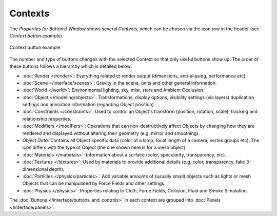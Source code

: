 
********
Contexts
********

The *Properties (or Buttons) Window* shows several *Contexts*,
which can be chosen via the icon row in the header (see *Context button example*).


.. figure:: /images/Manual-Interface-Contexts-HeaderButtons-25.jpg
   :align: center

   Context button example


The number and type of buttons changes with the selected Context so that only useful buttons
show up. The order of these buttons follows a hierarchy which is detailed below:

.. |Btn_Render-25| image:: /images/Manual-Interface-Contexts-Btn_Render-25.jpg
.. |Btn_Scene-25| image:: /images/Manual-Interface-Contexts-Btn_Scene-25.jpg
.. |Btn_World-25| image:: /images/Manual-Interface-Contexts-Btn_World-25.jpg
.. |Btn_Object-25| image:: /images/Manual-Interface-Contexts-Btn_Object-25.jpg
.. |Btn_Constraints-25| image:: /images/Manual-Interface-Contexts-Btn_Constraints-25.jpg
.. |Btn_Modifiers-25| image:: /images/Manual-Interface-Contexts-Btn_Modifiers-25.jpg
.. |Btn_ObjectData-25| image:: /images/Manual-Interface-Contexts-Btn_ObjectData-25.jpg
.. |Btn_Material-25| image:: /images/Manual-Interface-Contexts-Btn_Material-25.jpg
.. |Btn_Texture-25| image:: /images/Manual-Interface-Contexts-Btn_Texture-25.jpg
.. |Btn_Particles-25| image:: /images/Manual-Interface-Contexts-BtnParticles-25.jpg
.. |Btn_Physics-25| image:: /images/Manual-Interface-Contexts-Btn_Physics-25.jpg

- |Btn_Render-25| :doc:`Render </render>`: Everything related to render output (dimensions, anti-aliasing, performance etc).

- |Btn_Scene-25| :doc:`Scene </interface/scenes>`: Gravity in the scene, units and other general information.

- |Btn_World-25| :doc:`World </world>`: Environmental lighting, sky, mist, stars and Ambient Occlusion.

- |Btn_Object-25| :doc:`Object </modeling/objects>`: Transformations, display options, visibility settings (via layers) duplication settings and animation information (regarding Object position).

- |Btn_Constraints-25| :doc:`Constraints </constraints>`: Used to control an Object's transform (position, rotation, scale), tracking  and relationship properties.

- |Btn_Modifiers-25| :doc:`Modifiers </modifiers>`: Operations that can non-destructively affect Objects by changing how they are rendered and displayed without altering their geometry (e.g. mirror and smoothing).

- |Btn_ObjectData-25| *Object Data*: Contains all Object specific data (color of a lamp, focal length of a camera, vertex groups etc). The icon differs with the type of Object (the one shown here is for a mesh object).

- |Btn_Material-25| :doc:`Materials </materials>`: Information about a surface (color, specularity, transparency, etc).

- |Btn_Texture-25| :doc:`Textures </textures>`: Used by materials to provide additional details (e.g. color, transparency, fake 3-dimensional depth).

- |Btn_Particles-25| :doc:`Particles </physics/particles>`: Add variable amounts of (usually small) objects such as lights or mesh Objects that can be manipulated by Force Fields and other settings.

- |Btn_Physics-25| :doc:`Physics </physics>`: Properties relating to Cloth, Force Fields, Collision, Fluid and Smoke Simulation.

The :doc:`Buttons </interface/buttons_and_controls>` in each context are grouped into :doc:`Panels </interface/panels>`.

